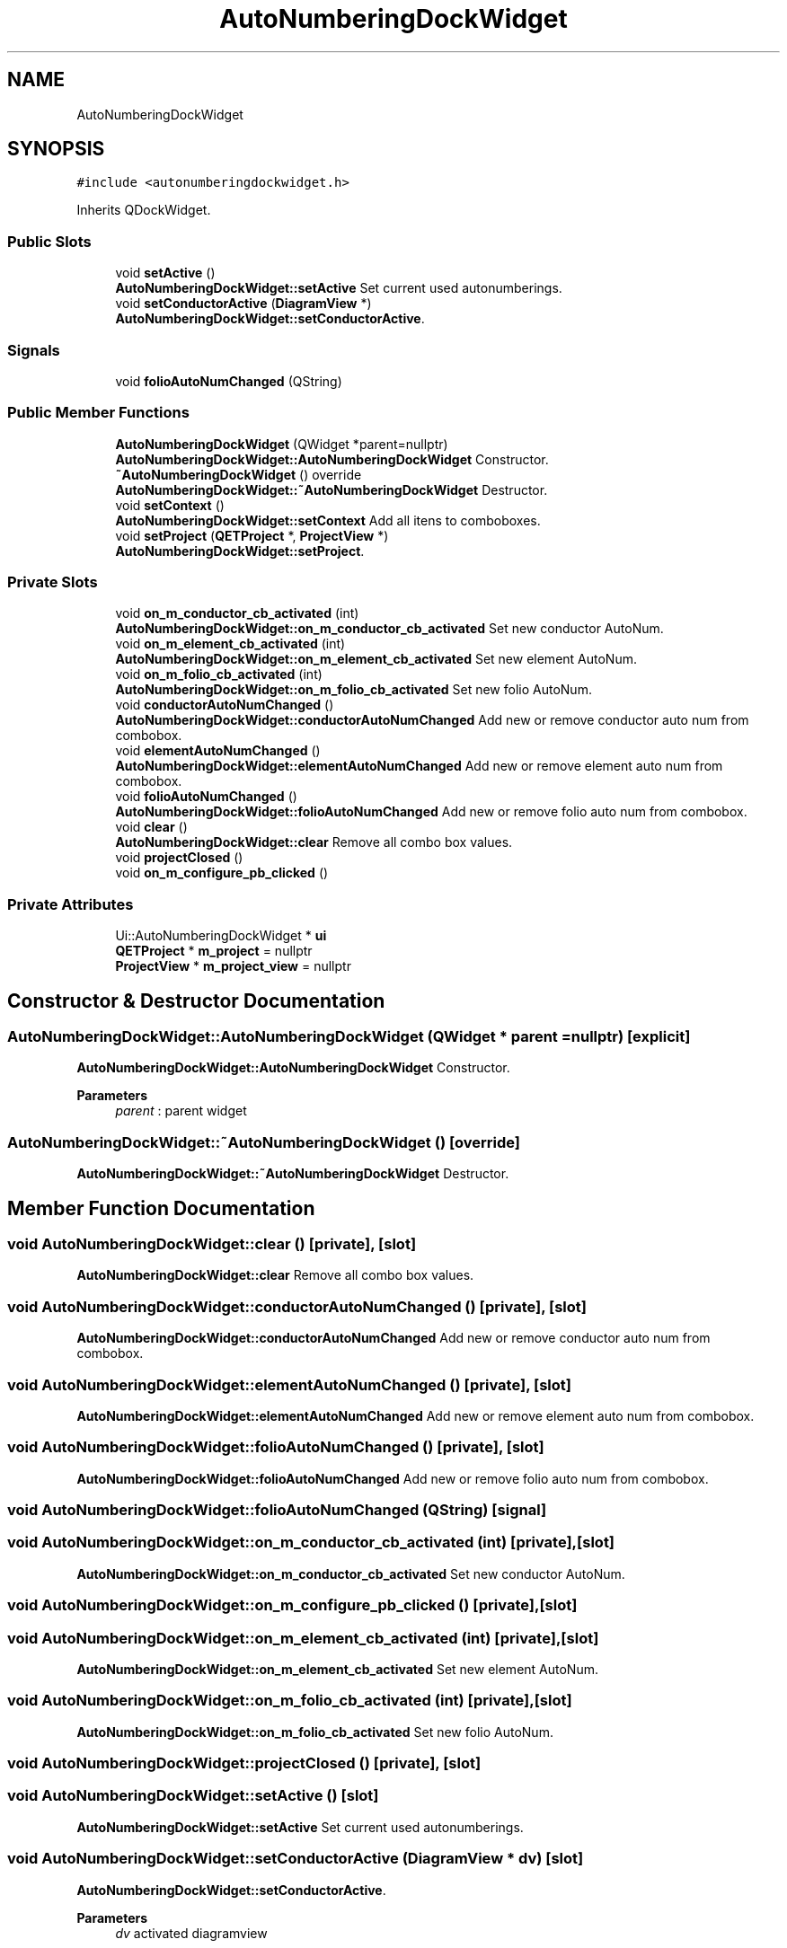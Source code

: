 .TH "AutoNumberingDockWidget" 3 "Thu Aug 27 2020" "Version 0.8-dev" "QElectroTech" \" -*- nroff -*-
.ad l
.nh
.SH NAME
AutoNumberingDockWidget
.SH SYNOPSIS
.br
.PP
.PP
\fC#include <autonumberingdockwidget\&.h>\fP
.PP
Inherits QDockWidget\&.
.SS "Public Slots"

.in +1c
.ti -1c
.RI "void \fBsetActive\fP ()"
.br
.RI "\fBAutoNumberingDockWidget::setActive\fP Set current used autonumberings\&. "
.ti -1c
.RI "void \fBsetConductorActive\fP (\fBDiagramView\fP *)"
.br
.RI "\fBAutoNumberingDockWidget::setConductorActive\fP\&. "
.in -1c
.SS "Signals"

.in +1c
.ti -1c
.RI "void \fBfolioAutoNumChanged\fP (QString)"
.br
.in -1c
.SS "Public Member Functions"

.in +1c
.ti -1c
.RI "\fBAutoNumberingDockWidget\fP (QWidget *parent=nullptr)"
.br
.RI "\fBAutoNumberingDockWidget::AutoNumberingDockWidget\fP Constructor\&. "
.ti -1c
.RI "\fB~AutoNumberingDockWidget\fP () override"
.br
.RI "\fBAutoNumberingDockWidget::~AutoNumberingDockWidget\fP Destructor\&. "
.ti -1c
.RI "void \fBsetContext\fP ()"
.br
.RI "\fBAutoNumberingDockWidget::setContext\fP Add all itens to comboboxes\&. "
.ti -1c
.RI "void \fBsetProject\fP (\fBQETProject\fP *, \fBProjectView\fP *)"
.br
.RI "\fBAutoNumberingDockWidget::setProject\fP\&. "
.in -1c
.SS "Private Slots"

.in +1c
.ti -1c
.RI "void \fBon_m_conductor_cb_activated\fP (int)"
.br
.RI "\fBAutoNumberingDockWidget::on_m_conductor_cb_activated\fP Set new conductor AutoNum\&. "
.ti -1c
.RI "void \fBon_m_element_cb_activated\fP (int)"
.br
.RI "\fBAutoNumberingDockWidget::on_m_element_cb_activated\fP Set new element AutoNum\&. "
.ti -1c
.RI "void \fBon_m_folio_cb_activated\fP (int)"
.br
.RI "\fBAutoNumberingDockWidget::on_m_folio_cb_activated\fP Set new folio AutoNum\&. "
.ti -1c
.RI "void \fBconductorAutoNumChanged\fP ()"
.br
.RI "\fBAutoNumberingDockWidget::conductorAutoNumChanged\fP Add new or remove conductor auto num from combobox\&. "
.ti -1c
.RI "void \fBelementAutoNumChanged\fP ()"
.br
.RI "\fBAutoNumberingDockWidget::elementAutoNumChanged\fP Add new or remove element auto num from combobox\&. "
.ti -1c
.RI "void \fBfolioAutoNumChanged\fP ()"
.br
.RI "\fBAutoNumberingDockWidget::folioAutoNumChanged\fP Add new or remove folio auto num from combobox\&. "
.ti -1c
.RI "void \fBclear\fP ()"
.br
.RI "\fBAutoNumberingDockWidget::clear\fP Remove all combo box values\&. "
.ti -1c
.RI "void \fBprojectClosed\fP ()"
.br
.ti -1c
.RI "void \fBon_m_configure_pb_clicked\fP ()"
.br
.in -1c
.SS "Private Attributes"

.in +1c
.ti -1c
.RI "Ui::AutoNumberingDockWidget * \fBui\fP"
.br
.ti -1c
.RI "\fBQETProject\fP * \fBm_project\fP = nullptr"
.br
.ti -1c
.RI "\fBProjectView\fP * \fBm_project_view\fP = nullptr"
.br
.in -1c
.SH "Constructor & Destructor Documentation"
.PP 
.SS "AutoNumberingDockWidget::AutoNumberingDockWidget (QWidget * parent = \fCnullptr\fP)\fC [explicit]\fP"

.PP
\fBAutoNumberingDockWidget::AutoNumberingDockWidget\fP Constructor\&. 
.PP
\fBParameters\fP
.RS 4
\fIparent\fP : parent widget 
.RE
.PP

.SS "AutoNumberingDockWidget::~AutoNumberingDockWidget ()\fC [override]\fP"

.PP
\fBAutoNumberingDockWidget::~AutoNumberingDockWidget\fP Destructor\&. 
.SH "Member Function Documentation"
.PP 
.SS "void AutoNumberingDockWidget::clear ()\fC [private]\fP, \fC [slot]\fP"

.PP
\fBAutoNumberingDockWidget::clear\fP Remove all combo box values\&. 
.SS "void AutoNumberingDockWidget::conductorAutoNumChanged ()\fC [private]\fP, \fC [slot]\fP"

.PP
\fBAutoNumberingDockWidget::conductorAutoNumChanged\fP Add new or remove conductor auto num from combobox\&. 
.SS "void AutoNumberingDockWidget::elementAutoNumChanged ()\fC [private]\fP, \fC [slot]\fP"

.PP
\fBAutoNumberingDockWidget::elementAutoNumChanged\fP Add new or remove element auto num from combobox\&. 
.SS "void AutoNumberingDockWidget::folioAutoNumChanged ()\fC [private]\fP, \fC [slot]\fP"

.PP
\fBAutoNumberingDockWidget::folioAutoNumChanged\fP Add new or remove folio auto num from combobox\&. 
.SS "void AutoNumberingDockWidget::folioAutoNumChanged (QString)\fC [signal]\fP"

.SS "void AutoNumberingDockWidget::on_m_conductor_cb_activated (int)\fC [private]\fP, \fC [slot]\fP"

.PP
\fBAutoNumberingDockWidget::on_m_conductor_cb_activated\fP Set new conductor AutoNum\&. 
.SS "void AutoNumberingDockWidget::on_m_configure_pb_clicked ()\fC [private]\fP, \fC [slot]\fP"

.SS "void AutoNumberingDockWidget::on_m_element_cb_activated (int)\fC [private]\fP, \fC [slot]\fP"

.PP
\fBAutoNumberingDockWidget::on_m_element_cb_activated\fP Set new element AutoNum\&. 
.SS "void AutoNumberingDockWidget::on_m_folio_cb_activated (int)\fC [private]\fP, \fC [slot]\fP"

.PP
\fBAutoNumberingDockWidget::on_m_folio_cb_activated\fP Set new folio AutoNum\&. 
.SS "void AutoNumberingDockWidget::projectClosed ()\fC [private]\fP, \fC [slot]\fP"

.SS "void AutoNumberingDockWidget::setActive ()\fC [slot]\fP"

.PP
\fBAutoNumberingDockWidget::setActive\fP Set current used autonumberings\&. 
.SS "void AutoNumberingDockWidget::setConductorActive (\fBDiagramView\fP * dv)\fC [slot]\fP"

.PP
\fBAutoNumberingDockWidget::setConductorActive\fP\&. 
.PP
\fBParameters\fP
.RS 4
\fIdv\fP activated diagramview 
.RE
.PP

.SS "void AutoNumberingDockWidget::setContext ()"

.PP
\fBAutoNumberingDockWidget::setContext\fP Add all itens to comboboxes\&. 
.SS "void AutoNumberingDockWidget::setProject (\fBQETProject\fP * project, \fBProjectView\fP * projectview)"

.PP
\fBAutoNumberingDockWidget::setProject\fP\&. 
.PP
\fBParameters\fP
.RS 4
\fIproject\fP project to be setted 
.br
\fIprojectview\fP projectview to be setted assign Project and \fBProjectView\fP, connect all signals and setContext 
.RE
.PP

.SH "Member Data Documentation"
.PP 
.SS "\fBQETProject\fP* AutoNumberingDockWidget::m_project = nullptr\fC [private]\fP"

.SS "\fBProjectView\fP* AutoNumberingDockWidget::m_project_view = nullptr\fC [private]\fP"

.SS "Ui::AutoNumberingDockWidget* AutoNumberingDockWidget::ui\fC [private]\fP"


.SH "Author"
.PP 
Generated automatically by Doxygen for QElectroTech from the source code\&.
